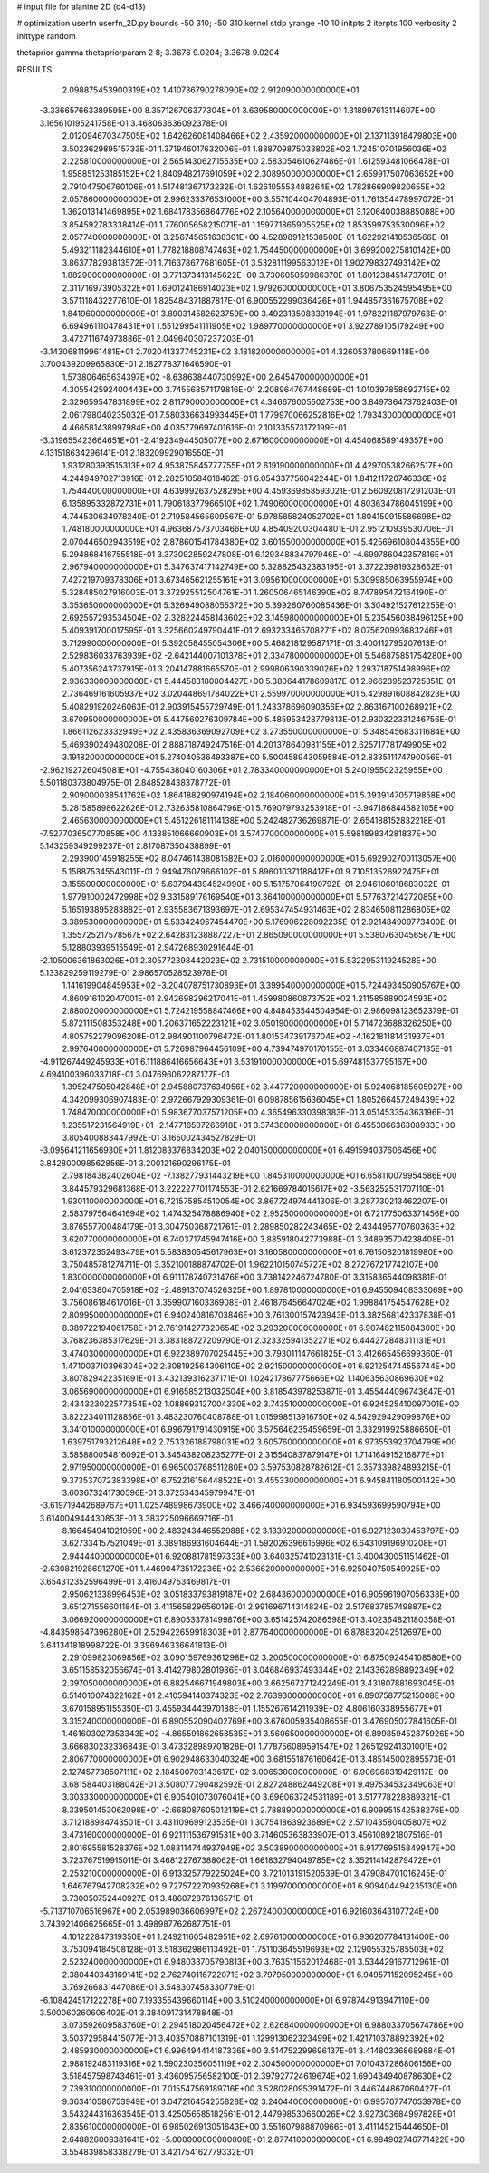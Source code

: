 # input file for alanine 2D (d4-d13)

# optimization
userfn       userfn_2D.py
bounds       -50 310; -50 310
kernel       stdp
yrange       -10 10
initpts      2
iterpts      100
verbosity    2
inittype     random

thetaprior gamma
thetapriorparam 2 8; 3.3678 9.0204; 3.3678 9.0204


RESULTS:
  2.098875453900319E+02  1.410736790278090E+02       2.912090000000000E+01
 -3.336657663389595E+00  8.357126706377304E+01       3.639580000000000E+01       1.318997613114607E+00       3.165610195241758E-01  3.468063636092378E-01
  2.012094670347505E+02  1.642626081408466E+02       2.435920000000000E+01       2.137113918479803E+00       3.502362989515733E-01  1.371946017632006E-01
  1.888709875033802E+02  1.724510701956036E+02       2.225810000000000E+01       2.565143062715535E+00       2.583054610627486E-01  1.612593481066478E-01
  1.958851253185152E+02  1.840948217691059E+02       2.308950000000000E+01       2.659917507063652E+00       2.791047506760106E-01  1.517481367173232E-01
  1.626105553488264E+02  1.782866909820655E+02       2.057860000000000E+01       2.996233376531000E+00       3.557104404704893E-01  1.761354478997072E-01
  1.362013141469895E+02  1.684178356864776E+02       2.105640000000000E+01       3.120640038885088E+00       3.854592783338414E-01  1.776005658215071E-01
  1.159771865905525E+02  1.853599753530096E+02       2.057740000000000E+01       3.256745651638301E+00       4.528989121538500E-01  1.622921410536566E-01
  5.493211182344610E+01  1.778218808747463E+02       1.754450000000000E+01       3.699200275810142E+00       3.863778293813572E-01  1.716378677681605E-01
  3.532811199563012E+01  1.902798327493142E+02       1.882900000000000E+01       3.771373413145622E+00       3.730605059986370E-01  1.801238451473701E-01
  2.311716973905322E+01  1.690124186914023E+02       1.979260000000000E+01       3.806753524595495E+00       3.571118432277610E-01  1.825484371887817E-01
  6.900552299036426E+01  1.944857361675708E+02       1.841960000000000E+01       3.890314582623759E+00       3.492313508339194E-01  1.978221187979763E-01
  6.694961110478431E+01  1.551299541111905E+02       1.989770000000000E+01       3.922789105179249E+00       3.472711674973886E-01  2.049640307237203E-01
 -3.143068119961481E+01  2.702041337745231E+02       3.181820000000000E+01       4.326053780669418E+00       3.700439209965830E-01  2.182778371646590E-01
  1.573806465634397E+02 -8.638638440730992E+00       2.645470000000000E+01       4.305542592400443E+00       3.745568571179816E-01  2.208964767448689E-01
  1.010397858692715E+02  2.329659547831899E+02       2.811790000000000E+01       4.346676005502753E+00       3.849736473762403E-01  2.061798040235032E-01
  7.580336634993445E+01  1.779970066252816E+02       1.793430000000000E+01       4.466581438997984E+00       4.035779697401616E-01  2.101335573172199E-01
 -3.319655423664651E+01 -2.419234944505077E+00       2.671600000000000E+01       4.454068589149357E+00       4.131518634296141E-01  2.183209929016550E-01
  1.931280393515313E+02  4.953875845777755E+01       2.619190000000000E+01       4.429705382662517E+00       4.244949702713916E-01  2.282510584018462E-01
  6.054337756042244E+01  1.841211720746336E+02       1.754440000000000E+01       4.639992637528295E+00       4.459369858593021E-01  2.560920817291203E-01
  6.135895332872731E+01  1.790618377966510E+02       1.749060000000000E+01       4.803634786045199E+00       4.744530634978240E-01  2.719584565609567E-01
  5.978585824052702E+01  1.804150915586698E+02       1.748180000000000E+01       4.963687573703466E+00       4.854092003044801E-01  2.951210939530706E-01
  2.070446502943519E+02  2.878601541784380E+02       3.601550000000000E+01       5.425696108044355E+00       5.294868416755518E-01  3.373092859247808E-01
  6.129348834797946E+01 -4.699786042357816E+01       2.967940000000000E+01       5.347637417142749E+00       5.328825432383195E-01  3.372239819328652E-01
  7.427219709378306E+01  3.673465621255161E+01       3.095610000000000E+01       5.309985063955974E+00       5.328485027916003E-01  3.372925512504761E-01
  1.260506465146390E+02  8.747895472164190E+01       3.353650000000000E+01       5.326949088055372E+00       5.399260760085436E-01  3.304921527612255E-01
  2.692557293534504E+02  2.328224458143602E+02       3.145980000000000E+01       5.235456038496125E+00       5.409391700017595E-01  3.325660249790441E-01
  2.693233465708271E+02  8.075620993683246E+01       3.712990000000000E+01       5.392058455054306E+00       5.468218129587171E-01  3.400112795207613E-01
  2.529836033763939E+02 -2.642144007101378E+01       2.334780000000000E+01       5.546875851754280E+00       5.407356243737915E-01  3.204147881665570E-01
  2.999806390339026E+02  1.293718751498996E+02       2.936330000000000E+01       5.444583180804427E+00       5.380644178609817E-01  2.966239523725351E-01
  2.736469161605937E+02  3.020448691784022E+01       2.559970000000000E+01       5.429891608842823E+00       5.408291920246063E-01  2.903915455729749E-01
  1.243378696090356E+02  2.863167100268921E+02       3.670950000000000E+01       5.447560276309784E+00       5.485953428779813E-01  2.930322331246756E-01
  1.866112623332949E+02  2.435836369092709E+02       3.273550000000000E+01       5.348545683311684E+00       5.469390249480208E-01  2.888718749247516E-01
  4.201378640981155E+01  2.625717781749905E+02       3.191820000000000E+01       5.274040536493387E+00       5.500458943059584E-01  2.833511174790056E-01
 -2.962192726045081E+01 -4.755438040160306E+01       2.783340000000000E+01       5.240195502325955E+00       5.501180373804975E-01  2.848528438378772E-01
  2.909000038541762E+02  1.864188290974194E+02       2.184060000000000E+01       5.393914705719858E+00       5.281585898622626E-01  2.732635810864796E-01
  5.769079793253918E+01 -3.947186844682105E+00       2.465630000000000E+01       5.451226181114138E+00       5.242482736269871E-01  2.654188152832218E-01
 -7.527703650770858E+00  4.133851066660903E+01       3.574770000000000E+01       5.598189834281837E+00       5.143259349299237E-01  2.817087350438899E-01
  2.293900145918255E+02  8.047461438081582E+00       2.016000000000000E+01       5.692902700113057E+00       5.158875345543011E-01  2.949476079666102E-01
  5.896010371188417E+01  9.710513526922475E+01       3.155500000000000E+01       5.637944394524990E+00       5.151757064190792E-01  2.946106018683032E-01
  1.977910002472998E+02  9.331589176169540E+01       3.364100000000000E+01       5.577637214272085E+00       5.165193895283882E-01  2.935583671393697E-01
  2.695347454931463E+02  2.834650811286805E+02       3.389530000000000E+01       5.533424967454470E+00       5.176906228092235E-01  2.921484909773400E-01
  1.355725217578567E+02  2.642831238887227E+01       2.865090000000000E+01       5.538076304565671E+00       5.128803939515549E-01  2.947268930291644E-01
 -2.105006361863026E+01  2.305772398442023E+02       2.731510000000000E+01       5.532295311924528E+00       5.133829259119279E-01  2.986570528523978E-01
  1.141619904845953E+02 -3.204078751730893E+01       3.399540000000000E+01       5.724493450905767E+00       4.860916102047001E-01  2.942698296217041E-01
  1.459980860873752E+02  1.211585889024593E+02       2.880020000000000E+01       5.724219558847466E+00       4.848453544504954E-01  2.986098123652379E-01
  5.872111508353248E+00  1.206371652223121E+02       3.050190000000000E+01       5.714723688326250E+00       4.805752279096208E-01  2.984901100796472E-01
  1.801534739176704E+02 -4.162181181431937E+01       2.997640000000000E+01       5.726987964456109E+00       4.739474970170155E-01  3.033466887407135E-01
 -4.911267449245933E+01  6.111886416656643E+01       3.531910000000000E+01       5.697481537795167E+00       4.694100396033718E-01  3.047696062287177E-01
  1.395247505042848E+01  2.945880737634956E+02       3.447720000000000E+01       5.924068185605927E+00       4.342099306907483E-01  2.972667929309361E-01
  6.098785615636045E+01  1.805266457249439E+02       1.748470000000000E+01       5.983677037571205E+00       4.365496330398383E-01  3.051453354363196E-01
  1.235517231564919E+01 -2.147716507266918E+01       3.374380000000000E+01       6.455306636308933E+00       3.805400883447992E-01  3.165002434527829E-01
 -3.095641211656930E+01  1.812083376834203E+02       2.040150000000000E+01       6.491594037606456E+00       3.842800098562856E-01  3.200121690296175E-01
  2.798184382402604E+02 -7.138277931443219E+00       1.845310000000000E+01       6.658110079954586E+00       3.844579329681368E-01  3.222227701174553E-01
  2.621669784015617E+02 -3.563252531707110E-01       1.930110000000000E+01       6.721575854510054E+00       3.867724974441306E-01  3.287730213462207E-01
  2.583797564641694E+02  1.474325478886940E+02       2.952500000000000E+01       6.721775063371456E+00       3.876557700484179E-01  3.304750368721761E-01
  2.289850282243465E+02  2.434495770760363E+02       3.620770000000000E+01       6.740371745947416E+00       3.885918042773988E-01  3.348935704238408E-01
  3.612372352493479E+01  5.583830545617963E+01       3.160580000000000E+01       6.761508201819980E+00       3.750485781274711E-01  3.352100188874702E-01
  1.962210150745727E+02  8.272767217742107E+00       1.830000000000000E+01       6.911178740731476E+00       3.738142246724780E-01  3.315836544098381E-01
  2.041653804705918E+02 -2.489137074526325E+00       1.897810000000000E+01       6.945509408333069E+00       3.756086184617016E-01  3.359907160336908E-01
  2.461876456647024E+02  1.998841754547628E+02       2.809950000000000E+01       6.940240816703846E+00       3.761300157423943E-01  3.382568142337838E-01
  8.389722194061758E+01  2.761914277320654E+02       3.293200000000000E+01       6.907482115084300E+00       3.768236385317629E-01  3.383188727209790E-01
  2.323325941352271E+02  6.444272848311131E+01       3.474030000000000E+01       6.922389707025445E+00       3.793011147661825E-01  3.412665456699360E-01
  1.471003710396304E+02  2.308192564306110E+02       2.921500000000000E+01       6.921254744556744E+00       3.807829422351691E-01  3.432139316237171E-01
  1.024217867775666E+02  1.140635630869630E+02       3.065690000000000E+01       6.916585213032504E+00       3.818543978253871E-01  3.455444096743647E-01
  2.434323022577354E+02  1.088693127004330E+02       3.743510000000000E+01       6.924525410097001E+00       3.822234011128856E-01  3.483230760408788E-01
  1.015998513916750E+02  4.542929429099876E+00       3.341010000000000E+01       6.996791791430915E+00       3.575646235459659E-01  3.332919925886650E-01
  1.639751793212648E+02  2.753326188798031E+02       3.605760000000000E+01       6.973553923704799E+00       3.585880054816092E-01  3.345438208235277E-01
  2.315540837879147E+01  1.714164915216877E+01       2.971950000000000E+01       6.965003768511280E+00       3.597530828782612E-01  3.357339824893215E-01
  9.373537072383398E+01  6.752216156448522E+01       3.455330000000000E+01       6.945841180500142E+00       3.603673241730596E-01  3.372534345979947E-01
 -3.619719442689767E+01  1.025748998673900E+02       3.466740000000000E+01       6.934593699590794E+00       3.614004944430853E-01  3.383225096669716E-01
  8.166454941021959E+00  2.483243446552988E+02       3.133920000000000E+01       6.927123030453797E+00       3.627334157521049E-01  3.389186931604644E-01
  1.592026396615996E+02  6.643109196910208E+01       2.944440000000000E+01       6.920881781597333E+00       3.640325741023131E-01  3.400430051151462E-01
 -2.630821928691270E+01  1.446904735172236E+02       2.536620000000000E+01       6.925040750549925E+00       3.654312352596499E-01  3.416049753469817E-01
  2.950621338996453E+02  3.051833793819187E+02       2.684360000000000E+01       6.905961907056338E+00       3.651271556601184E-01  3.411565829656019E-01
  2.991696714314824E+02  2.517683785749887E+02       3.066920000000000E+01       6.890533781499876E+00       3.651425742086598E-01  3.402364821180358E-01
 -4.843598547396280E+01  2.529422659918303E+01       2.877640000000000E+01       6.878832042512697E+00       3.641341818998722E-01  3.396946336641813E-01
  2.291099823069856E+02  3.090159769361298E+02       3.200500000000000E+01       6.875092454108580E+00       3.651158532056674E-01  3.414279802801986E-01
  3.046846937493344E+02  2.143362898892349E+02       2.397050000000000E+01       6.882546671949803E+00       3.662567271242249E-01  3.431807881693045E-01
  6.514010074322162E+01  2.410594140374323E+02       2.763930000000000E+01       6.890758775215008E+00       3.670158951155350E-01  3.455934443970188E-01
  1.155267614211939E+02  4.806160338955677E+01       3.315240000000000E+01       6.890552090402769E+00       3.676005935408655E-01  3.476905027841605E-01
  1.461603027353343E+02 -4.865591862658535E+01       3.560650000000000E+01       6.899859452875926E+00       3.666830232336843E-01  3.473328989701828E-01
  1.778756089591547E+02  1.265129241301001E+02       2.806770000000000E+01       6.902948633040324E+00       3.681551876160642E-01  3.485145002895573E-01
  2.127457738507111E+02  2.184500703143617E+02       3.006530000000000E+01       6.906968319429117E+00       3.681584403188042E-01  3.508077790482592E-01
  2.827248862449208E+01  9.497534532349063E+01       3.303330000000000E+01       6.905401073076041E+00       3.696063724531189E-01  3.517778228389321E-01
  8.339501453062098E+01 -2.668087605012119E+01       2.788890000000000E+01       6.909951542538276E+00       3.712188984743501E-01  3.431109699123535E-01
  1.307541863923689E+02  2.571043580405807E+02       3.473160000000000E+01       6.921111536791531E+00       3.714605363833907E-01  3.456108921807516E-01
  2.801695581528376E+02  1.083114744937949E+02       3.503890000000000E+01       6.917769515849947E+00       3.723767519915011E-01  3.468122767388062E-01
  1.661832794049785E+02  3.352114142879472E+01       2.253210000000000E+01       6.913325779225024E+00       3.721013191520539E-01  3.479084701016245E-01
  1.646767942708232E+02  9.727572270935268E+01       3.119970000000000E+01       6.909404494235130E+00       3.730050752440927E-01  3.486072876136571E-01
 -5.713710706516967E+00  2.053989036606997E+02       2.267240000000000E+01       6.921603643107724E+00       3.743921406625665E-01  3.498987762687751E-01
  4.101222847319350E+01  1.249211605482951E+02       2.697610000000000E+01       6.936207784131400E+00       3.753094184508128E-01  3.518362986113492E-01
  1.751103645519693E+02  2.129055325785503E+02       2.523240000000000E+01       6.948033705790813E+00       3.763511562012468E-01  3.534429167712961E-01
  2.380440343169141E+02  2.762740116722071E+02       3.797950000000000E+01       6.949571152095245E+00       3.769266831447086E-01  3.548307458330779E-01
 -6.108424517122278E+00  7.193355439660114E+00       3.510240000000000E+01       6.978744913947110E+00       3.500060260606402E-01  3.384091731478848E-01
  3.073592609583760E+01  2.294518020456472E+02       2.626840000000000E+01       6.988033705674786E+00       3.503729584415077E-01  3.403570887101319E-01
  1.129913062323499E+02  1.421710378892392E+02       2.485930000000000E+01       6.996494414187336E+00       3.514752299696137E-01  3.414803368689884E-01
  2.988192483119316E+02  1.590230356051119E+02       2.304500000000000E+01       7.010437286806156E+00       3.518457598743461E-01  3.436095756582100E-01
  2.397927724619674E+02  1.690434940878630E+02       2.739310000000000E+01       7.015547569189716E+00       3.528028095391472E-01  3.446744867060427E-01
  9.363410586753949E+01  3.047216454255828E+02       3.240440000000000E+01       6.995707747053978E+00       3.543244316363545E-01  3.425056585182561E-01
  2.447998530660026E+02  3.927303684997828E+01       2.835610000000000E+01       6.985026913051643E+00       3.551607988870966E-01  3.411145215444650E-01
  2.648826008381641E+02 -5.000000000000000E+01       2.877410000000000E+01       6.984902746771422E+00       3.554839858338279E-01  3.421754162779332E-01